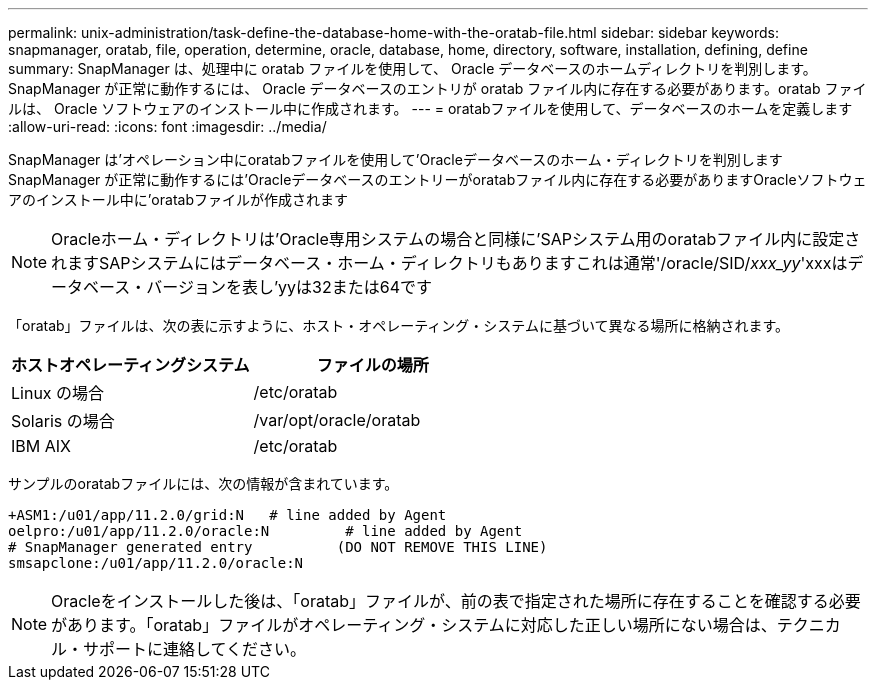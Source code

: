 ---
permalink: unix-administration/task-define-the-database-home-with-the-oratab-file.html 
sidebar: sidebar 
keywords: snapmanager, oratab, file, operation, determine, oracle, database, home, directory, software, installation, defining, define 
summary: SnapManager は、処理中に oratab ファイルを使用して、 Oracle データベースのホームディレクトリを判別します。SnapManager が正常に動作するには、 Oracle データベースのエントリが oratab ファイル内に存在する必要があります。oratab ファイルは、 Oracle ソフトウェアのインストール中に作成されます。 
---
= oratabファイルを使用して、データベースのホームを定義します
:allow-uri-read: 
:icons: font
:imagesdir: ../media/


[role="lead"]
SnapManager は'オペレーション中にoratabファイルを使用して'Oracleデータベースのホーム・ディレクトリを判別しますSnapManager が正常に動作するには'Oracleデータベースのエントリーがoratabファイル内に存在する必要がありますOracleソフトウェアのインストール中に'oratabファイルが作成されます


NOTE: Oracleホーム・ディレクトリは'Oracle専用システムの場合と同様に'SAPシステム用のoratabファイル内に設定されますSAPシステムにはデータベース・ホーム・ディレクトリもありますこれは通常'/oracle/SID/_xxx_yy_'xxxはデータベース・バージョンを表し'yyは32または64です

「oratab」ファイルは、次の表に示すように、ホスト・オペレーティング・システムに基づいて異なる場所に格納されます。

|===
| ホストオペレーティングシステム | ファイルの場所 


 a| 
Linux の場合
 a| 
/etc/oratab



 a| 
Solaris の場合
 a| 
/var/opt/oracle/oratab



 a| 
IBM AIX
 a| 
/etc/oratab

|===
サンプルのoratabファイルには、次の情報が含まれています。

[listing]
----
+ASM1:/u01/app/11.2.0/grid:N   # line added by Agent
oelpro:/u01/app/11.2.0/oracle:N         # line added by Agent
# SnapManager generated entry          (DO NOT REMOVE THIS LINE)
smsapclone:/u01/app/11.2.0/oracle:N
----

NOTE: Oracleをインストールした後は、「oratab」ファイルが、前の表で指定された場所に存在することを確認する必要があります。「oratab」ファイルがオペレーティング・システムに対応した正しい場所にない場合は、テクニカル・サポートに連絡してください。
